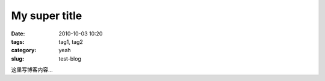 My super title
##############

:date: 2010-10-03 10:20
:tags: tag1, tag2
:category: yeah
:slug: test-blog

这里写博客内容...
